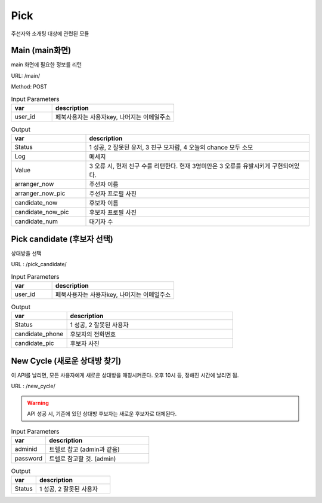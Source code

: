 .. _ref-pick:

================================
Pick
================================

주선자와 소개팅 대상에 관련된 모듈


Main (main화면)
-----------------------

main 화면에 필요한 정보를 리턴

URL: /main/

Method: POST


.. list-table:: Input Parameters
   :widths: 20 60
   :header-rows: 1

   * - var
     - description
   * - user_id
     - 페북사용자는 사용자key, 나머지는 이메일주소



.. list-table:: Output
   :widths: 20 60
   :header-rows: 1

   * - var
     - description
   * - Status
     - 1 성공, 2 잘못된 유저, 3 친구 모자람, 4 오늘의 chance 모두 소모
   * - Log
     - 메세지
   * - Value
     - 3 오류 시, 현재 친구 수를 리턴한다. 현재 3명미만은 3 오류를 유발시키게 구현되어있다.
   * - arranger_now
     - 주선자 이름
   * - arranger_now_pic
     - 주선자 프로필 사진
   * - candidate_now
     - 후보자 이름
   * - candidate_now_pic
     - 후보자 프로필 사진
   * - candidate_num
     - 대기자 수


Pick candidate (후보자 선택)
-----------------------------

상대방을 선택

URL : /pick_candidate/


.. list-table:: Input Parameters
   :widths: 20 60
   :header-rows: 1

   * - var
     - description
   * - user_id
     - 페북사용자는 사용자key, 나머지는 이메일주소


.. list-table:: Output
   :widths: 20 60
   :header-rows: 1

   * - var
     - description
   * - Status
     - 1 성공, 2 잘못된 사용자
   * - candidate_phone
     - 후보자의 전화번호
   * - candidate_pic
     - 후보자 사진


New Cycle (새로운 상대방 찾기)
--------------------------------------

이 API를 날리면, 모든 사용자에게 새로운 상대방을 매칭시켜준다.
오후 10시 등, 정해진 시간에 날리면 됨.

URL : /new_cycle/

.. warning:: API 성공 시, 기존에 있던 상대방 후보자는 새로운 후보자로 대체된다.

.. list-table:: Input Parameters
   :widths: 20 60
   :header-rows: 1

   * - var
     - description
   * - adminid
     - 트렐로 참고 (admin과 같음)
   * - password
     - 트렐로 참고할 것. (admin)


.. list-table:: Output
   :widths: 20 60
   :header-rows: 1

   * - var
     - description
   * - Status
     - 1 성공, 2 잘못된 사용자

